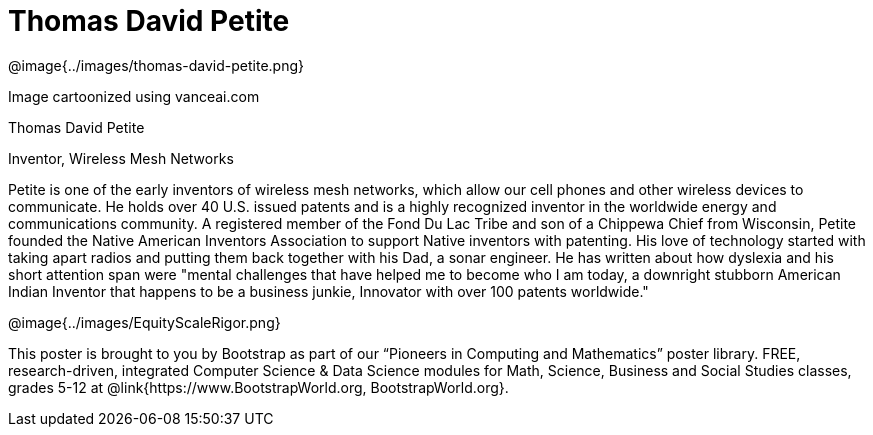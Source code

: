 = Thomas David Petite

++++
<style>
@import url("../../../lib/pioneers.css");
</style>
++++

[.posterImage]
@image{../images/thomas-david-petite.png}

[.credit]
Image cartoonized using vanceai.com

[.name]
Thomas David Petite

[.title]
Inventor, Wireless Mesh Networks

[.text]
Petite is one of the early inventors of wireless mesh networks, which allow our cell phones and other wireless devices to communicate. He holds over 40 U.S. issued patents and is a highly recognized inventor in the worldwide energy and communications community. A registered member of the Fond Du Lac Tribe and son of a Chippewa Chief from Wisconsin, Petite founded the Native American Inventors Association to support Native inventors with patenting. His love of technology started with taking apart radios and putting them back together with his Dad, a sonar engineer. He has written about how dyslexia and his short attention span were "mental challenges that have helped me to become who I am today, a downright stubborn American Indian Inventor that happens to be a business junkie, Innovator with over 100 patents worldwide."

[.footer]
--
@image{../images/EquityScaleRigor.png}

This poster is brought to you by Bootstrap as part of our “Pioneers in Computing and Mathematics” poster library. FREE, research-driven, integrated Computer Science & Data Science modules for Math, Science, Business and Social Studies classes, grades 5-12 at @link{https://www.BootstrapWorld.org, BootstrapWorld.org}.
--


